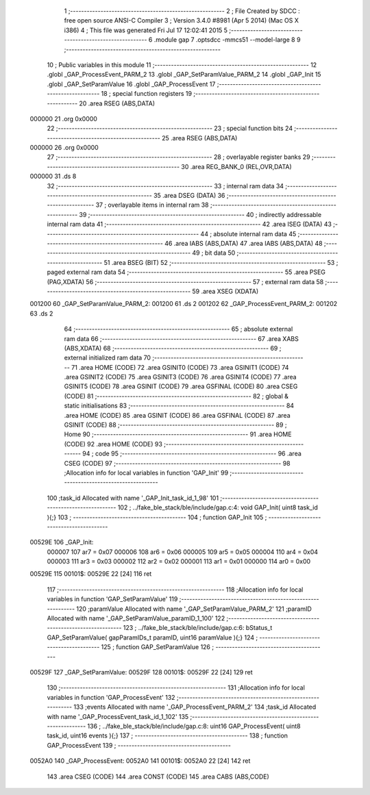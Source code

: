                                       1 ;--------------------------------------------------------
                                      2 ; File Created by SDCC : free open source ANSI-C Compiler
                                      3 ; Version 3.4.0 #8981 (Apr  5 2014) (Mac OS X i386)
                                      4 ; This file was generated Fri Jul 17 12:02:41 2015
                                      5 ;--------------------------------------------------------
                                      6 	.module gap
                                      7 	.optsdcc -mmcs51 --model-large
                                      8 	
                                      9 ;--------------------------------------------------------
                                     10 ; Public variables in this module
                                     11 ;--------------------------------------------------------
                                     12 	.globl _GAP_ProcessEvent_PARM_2
                                     13 	.globl _GAP_SetParamValue_PARM_2
                                     14 	.globl _GAP_Init
                                     15 	.globl _GAP_SetParamValue
                                     16 	.globl _GAP_ProcessEvent
                                     17 ;--------------------------------------------------------
                                     18 ; special function registers
                                     19 ;--------------------------------------------------------
                                     20 	.area RSEG    (ABS,DATA)
      000000                         21 	.org 0x0000
                                     22 ;--------------------------------------------------------
                                     23 ; special function bits
                                     24 ;--------------------------------------------------------
                                     25 	.area RSEG    (ABS,DATA)
      000000                         26 	.org 0x0000
                                     27 ;--------------------------------------------------------
                                     28 ; overlayable register banks
                                     29 ;--------------------------------------------------------
                                     30 	.area REG_BANK_0	(REL,OVR,DATA)
      000000                         31 	.ds 8
                                     32 ;--------------------------------------------------------
                                     33 ; internal ram data
                                     34 ;--------------------------------------------------------
                                     35 	.area DSEG    (DATA)
                                     36 ;--------------------------------------------------------
                                     37 ; overlayable items in internal ram 
                                     38 ;--------------------------------------------------------
                                     39 ;--------------------------------------------------------
                                     40 ; indirectly addressable internal ram data
                                     41 ;--------------------------------------------------------
                                     42 	.area ISEG    (DATA)
                                     43 ;--------------------------------------------------------
                                     44 ; absolute internal ram data
                                     45 ;--------------------------------------------------------
                                     46 	.area IABS    (ABS,DATA)
                                     47 	.area IABS    (ABS,DATA)
                                     48 ;--------------------------------------------------------
                                     49 ; bit data
                                     50 ;--------------------------------------------------------
                                     51 	.area BSEG    (BIT)
                                     52 ;--------------------------------------------------------
                                     53 ; paged external ram data
                                     54 ;--------------------------------------------------------
                                     55 	.area PSEG    (PAG,XDATA)
                                     56 ;--------------------------------------------------------
                                     57 ; external ram data
                                     58 ;--------------------------------------------------------
                                     59 	.area XSEG    (XDATA)
      001200                         60 _GAP_SetParamValue_PARM_2:
      001200                         61 	.ds 2
      001202                         62 _GAP_ProcessEvent_PARM_2:
      001202                         63 	.ds 2
                                     64 ;--------------------------------------------------------
                                     65 ; absolute external ram data
                                     66 ;--------------------------------------------------------
                                     67 	.area XABS    (ABS,XDATA)
                                     68 ;--------------------------------------------------------
                                     69 ; external initialized ram data
                                     70 ;--------------------------------------------------------
                                     71 	.area HOME    (CODE)
                                     72 	.area GSINIT0 (CODE)
                                     73 	.area GSINIT1 (CODE)
                                     74 	.area GSINIT2 (CODE)
                                     75 	.area GSINIT3 (CODE)
                                     76 	.area GSINIT4 (CODE)
                                     77 	.area GSINIT5 (CODE)
                                     78 	.area GSINIT  (CODE)
                                     79 	.area GSFINAL (CODE)
                                     80 	.area CSEG    (CODE)
                                     81 ;--------------------------------------------------------
                                     82 ; global & static initialisations
                                     83 ;--------------------------------------------------------
                                     84 	.area HOME    (CODE)
                                     85 	.area GSINIT  (CODE)
                                     86 	.area GSFINAL (CODE)
                                     87 	.area GSINIT  (CODE)
                                     88 ;--------------------------------------------------------
                                     89 ; Home
                                     90 ;--------------------------------------------------------
                                     91 	.area HOME    (CODE)
                                     92 	.area HOME    (CODE)
                                     93 ;--------------------------------------------------------
                                     94 ; code
                                     95 ;--------------------------------------------------------
                                     96 	.area CSEG    (CODE)
                                     97 ;------------------------------------------------------------
                                     98 ;Allocation info for local variables in function 'GAP_Init'
                                     99 ;------------------------------------------------------------
                                    100 ;task_id                   Allocated with name '_GAP_Init_task_id_1_98'
                                    101 ;------------------------------------------------------------
                                    102 ;	../fake_ble_stack/ble/include/gap.c:4: void GAP_Init( uint8 task_id ){;}
                                    103 ;	-----------------------------------------
                                    104 ;	 function GAP_Init
                                    105 ;	-----------------------------------------
      00529E                        106 _GAP_Init:
                           000007   107 	ar7 = 0x07
                           000006   108 	ar6 = 0x06
                           000005   109 	ar5 = 0x05
                           000004   110 	ar4 = 0x04
                           000003   111 	ar3 = 0x03
                           000002   112 	ar2 = 0x02
                           000001   113 	ar1 = 0x01
                           000000   114 	ar0 = 0x00
      00529E                        115 00101$:
      00529E 22               [24]  116 	ret
                                    117 ;------------------------------------------------------------
                                    118 ;Allocation info for local variables in function 'GAP_SetParamValue'
                                    119 ;------------------------------------------------------------
                                    120 ;paramValue                Allocated with name '_GAP_SetParamValue_PARM_2'
                                    121 ;paramID                   Allocated with name '_GAP_SetParamValue_paramID_1_100'
                                    122 ;------------------------------------------------------------
                                    123 ;	../fake_ble_stack/ble/include/gap.c:6: bStatus_t GAP_SetParamValue( gapParamIDs_t paramID, uint16 paramValue ){;}
                                    124 ;	-----------------------------------------
                                    125 ;	 function GAP_SetParamValue
                                    126 ;	-----------------------------------------
      00529F                        127 _GAP_SetParamValue:
      00529F                        128 00101$:
      00529F 22               [24]  129 	ret
                                    130 ;------------------------------------------------------------
                                    131 ;Allocation info for local variables in function 'GAP_ProcessEvent'
                                    132 ;------------------------------------------------------------
                                    133 ;events                    Allocated with name '_GAP_ProcessEvent_PARM_2'
                                    134 ;task_id                   Allocated with name '_GAP_ProcessEvent_task_id_1_102'
                                    135 ;------------------------------------------------------------
                                    136 ;	../fake_ble_stack/ble/include/gap.c:8: uint16 GAP_ProcessEvent( uint8 task_id, uint16 events ){;}
                                    137 ;	-----------------------------------------
                                    138 ;	 function GAP_ProcessEvent
                                    139 ;	-----------------------------------------
      0052A0                        140 _GAP_ProcessEvent:
      0052A0                        141 00101$:
      0052A0 22               [24]  142 	ret
                                    143 	.area CSEG    (CODE)
                                    144 	.area CONST   (CODE)
                                    145 	.area CABS    (ABS,CODE)
